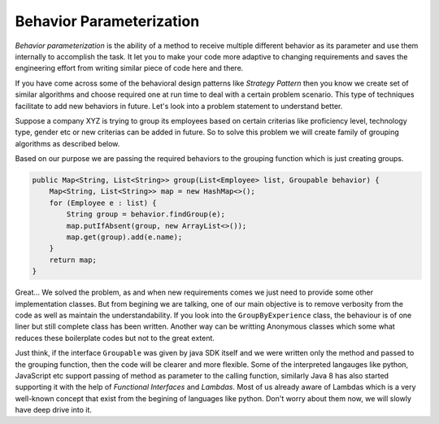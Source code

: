 Behavior Parameterization
==========================
`Behavior parameterization` is the ability of a method to receive multiple different behavior as its parameter and use them internally to accomplish the task. It let you to make your code more adaptive to changing requirements and saves the engineering effort from writing similar piece of code here and there. 

If you have come across some of the behavioral design patterns like *Strategy Pattern* then you know we create set of similar algorithms and choose required one at run time to deal with a certain problem scenario. This type of techniques facilitate to add new behaviors in future. Let's look into a problem statement to understand better.

Suppose a company XYZ is trying to group its employees based on certain criterias like proficiency level, technology type, gender etc or new criterias can be added in future. So to solve this problem we will create family of grouping algorithms as described below.

.. code-block:: java
   :linenos:

    interface Groupable {
        public String findGroup(Employee e);
    }

    class GroupByExperience implements Groupable {
	
        @Override
        public String findGroup(Employee e) {
            return e.yearsOfExpr >= 7 ? "Expert" : 
                e.yearsOfExpr >= 3 ? "Intermediet" : "Fresher";
        }
    }

    class GroupByTechnology implements Groupable {

        @Override
        public String findGroup(Employee e) {
            Map<String, List<String>> mapping = new HashMap<String, List<String>>() {
                {
                    put("Front-end", Arrays.asList("AngularJS", "ExtJS"));
                    put("Middleware", Arrays.asList("Java", ".Net"));
                    put("Back-end", Arrays.asList("Oracle", "MySQL", "PostgreSQL"));
                }
            };

            for (Entry<String, List<String>> entry : mapping.entrySet()) {
                if (entry.getValue().contains(e.technology)) {
                    return entry.getKey();
                }
            }
            return "Others";
        }
    }

Based on our purpose we are passing the required behaviors to the grouping function which is just creating groups.
	
.. code:: java

    public Map<String, List<String>> group(List<Employee> list, Groupable behavior) {
        Map<String, List<String>> map = new HashMap<>();
        for (Employee e : list) {
            String group = behavior.findGroup(e);
            map.putIfAbsent(group, new ArrayList<>());
            map.get(group).add(e.name);
        }
        return map;
    }

Great... We solved the problem, as and when new requirements comes we just need to provide some other implementation classes. But from begining we are talking, one of our main objective is to remove verbosity from the code as well as maintain the understandability. If you look into the ``GroupByExperience`` class, the behaviour is of one liner but still complete class has been written. Another way can be writting Anonymous classes which some what reduces these boilerplate codes but not to the great extent.

Just think, if the interface ``Groupable`` was given by java SDK itself and we were written only the method and passed to the grouping function, then the code will be clearer and more flexible. Some of the interpreted langauges like python, JavaScript etc support passing of method as parameter to the calling function, similarly Java 8 has also started supporting it with the help of *Functional Interfaces* and *Lambdas*. Most of us already aware of Lambdas which is a very well-known concept that exist from the begining of languages like python. Don't worry about them now, we will slowly have deep drive into it. 
